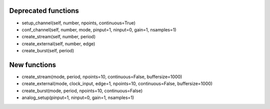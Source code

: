 Deprecated functions
----------------------

- setup_channel(self, number, npoints, continuous=True)
- conf_channel(self, number, mode, pinput=1, ninput=0, gain=1, nsamples=1)
- create_stream(self, number, period)
- create_external(self, number, edge)
- create_burst(self, period)

New functions
----------------

- create_stream(mode, period, npoints=10, continuous=False, buffersize=1000)
- create_external(mode, clock_input, edge=1, npoints=10, continuous=False, buffersize=1000)
- create_burst(mode, period, npoints=10, continuous=False)
- analog_setup(pinput=1, ninput=0, gain=1, nsamples=1)


